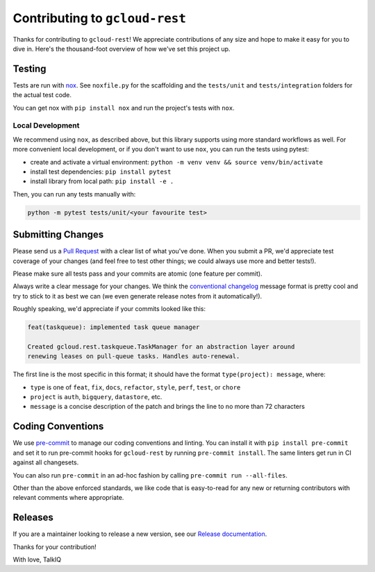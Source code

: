 Contributing to ``gcloud-rest``
==============================

Thanks for contributing to ``gcloud-rest``! We appreciate contributions of any
size and hope to make it easy for you to dive in. Here's the thousand-foot
overview of how we've set this project up.

Testing
-------

Tests are run with `nox`_. See ``noxfile.py`` for the scaffolding and the
``tests/unit`` and ``tests/integration`` folders for the actual test code.

You can get nox with ``pip install nox`` and run the project's tests with
``nox``.

Local Development
~~~~~~~~~~~~~~~~~

We recommend using ``nox``, as described above, but this library supports using
more standard workflows as well. For more convenient local development, or if
you don't want to use ``nox``, you can run the tests using pytest:

- create and activate a virtual environment: ``python -m venv venv && source venv/bin/activate``
- install test dependencies: ``pip install pytest``
- install library from local path: ``pip install -e .``

Then, you can run any tests manually with:

.. code-block:: console

    python -m pytest tests/unit/<your favourite test>

Submitting Changes
------------------

Please send us a `Pull Request`_ with a clear list of what you've done. When
you submit a PR, we'd appreciate test coverage of your changes (and feel free
to test other things; we could always use more and better tests!).

Please make sure all tests pass and your commits are atomic (one feature per
commit).

Always write a clear message for your changes. We think the
`conventional changelog`_ message format is pretty cool and try to stick to it
as best we can (we even generate release notes from it automatically!).

Roughly speaking, we'd appreciate if your commits looked like this:

.. code-block:: console

    feat(taskqueue): implemented task queue manager

    Created gcloud.rest.taskqueue.TaskManager for an abstraction layer around
    renewing leases on pull-queue tasks. Handles auto-renewal.

The first line is the most specific in this format; it should have the format
``type(project): message``, where:

- ``type`` is one of ``feat``, ``fix``, ``docs``, ``refactor``, ``style``, ``perf``, ``test``, or ``chore``
- ``project`` is ``auth``, ``bigquery``, ``datastore``, etc.
- ``message`` is a concise description of the patch and brings the line to no more than 72 characters

Coding Conventions
------------------

We use `pre-commit`_ to manage our coding conventions and linting. You can
install it with ``pip install pre-commit`` and set it to run pre-commit hooks
for ``gcloud-rest`` by running ``pre-commit install``. The same linters get run
in CI against all changesets.

You can also run ``pre-commit`` in an ad-hoc fashion by calling
``pre-commit run --all-files``.

Other than the above enforced standards, we like code that is easy-to-read for
any new or returning contributors with relevant comments where appropriate.

Releases
--------

If you are a maintainer looking to release a new version, see our
`Release documentation`_.

.. _conventional changelog: https://github.com/conventional-changelog/conventional-changelog
.. _nox: https://nox.readthedocs.io/en/latest/
.. _pre-commit: http://pre-commit.com/
.. _Pull Request: https://github.com/talkiq/gcloud-rest/pull/new/master
.. _Release documentation: https://github.com/talkiq/gcloud-rest/blob/master/.github/RELEASE.rst

Thanks for your contribution!

With love,
TalkIQ

